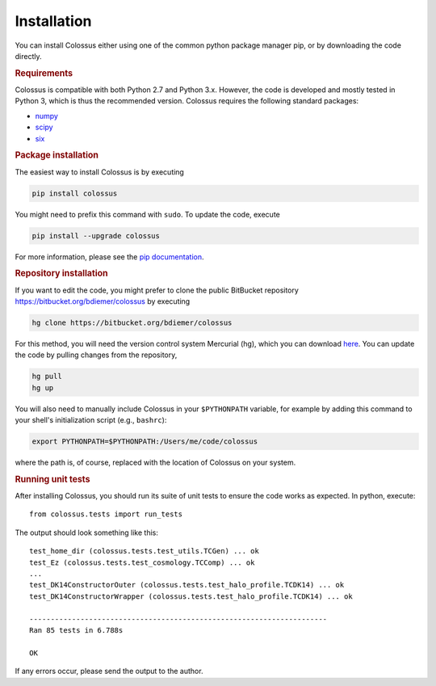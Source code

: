 ============
Installation
============

You can install Colossus either using one of the common python package manager pip, or by downloading the code directly. 

.. rubric:: Requirements

Colossus is compatible with both Python 2.7 and Python 3.x. However, the code is developed and mostly tested in Python 3, which is thus the recommended version. Colossus requires the following standard packages:

* `numpy <http://www.numpy.org/>`_
* `scipy <https://www.scipy.org/>`_
* `six <https://pypi.org/project/six/>`_

.. rubric:: Package installation

The easiest way to install Colossus is by executing

.. code:: shell

    pip install colossus

You might need to prefix this command with ``sudo``. To update the code, execute

.. code:: shell

    pip install --upgrade colossus

For more information, please see the `pip documentation <https://packaging.python.org/tutorials/installing-packages/>`_.

.. rubric:: Repository installation

If you want to edit the code, you might prefer to clone the public BitBucket repository https://bitbucket.org/bdiemer/colossus by executing

.. code:: shell

   hg clone https://bitbucket.org/bdiemer/colossus

For this method, you will need the version control system Mercurial (hg), which you can download `here <http://mercurial.selenic.com/>`_. You can update the code by pulling changes from the repository,

.. code:: shell

   hg pull
   hg up

You will also need to manually include Colossus in your ``$PYTHONPATH`` variable, for example by adding this command to your shell's initialization script (e.g., ``bashrc``):

.. code:: shell
   
   export PYTHONPATH=$PYTHONPATH:/Users/me/code/colossus

where the path is, of course, replaced with the location of Colossus on your system.

.. rubric:: Running unit tests

After installing Colossus, you should run its suite of unit tests to ensure the code works as expected. In python, execute::

    from colossus.tests import run_tests
    
The output should look something like this::

   test_home_dir (colossus.tests.test_utils.TCGen) ... ok
   test_Ez (colossus.tests.test_cosmology.TCComp) ... ok
   ...
   test_DK14ConstructorOuter (colossus.tests.test_halo_profile.TCDK14) ... ok
   test_DK14ConstructorWrapper (colossus.tests.test_halo_profile.TCDK14) ... ok
   
   ----------------------------------------------------------------------
   Ran 85 tests in 6.788s
   
   OK
           
If any errors occur, please send the output to the author.
